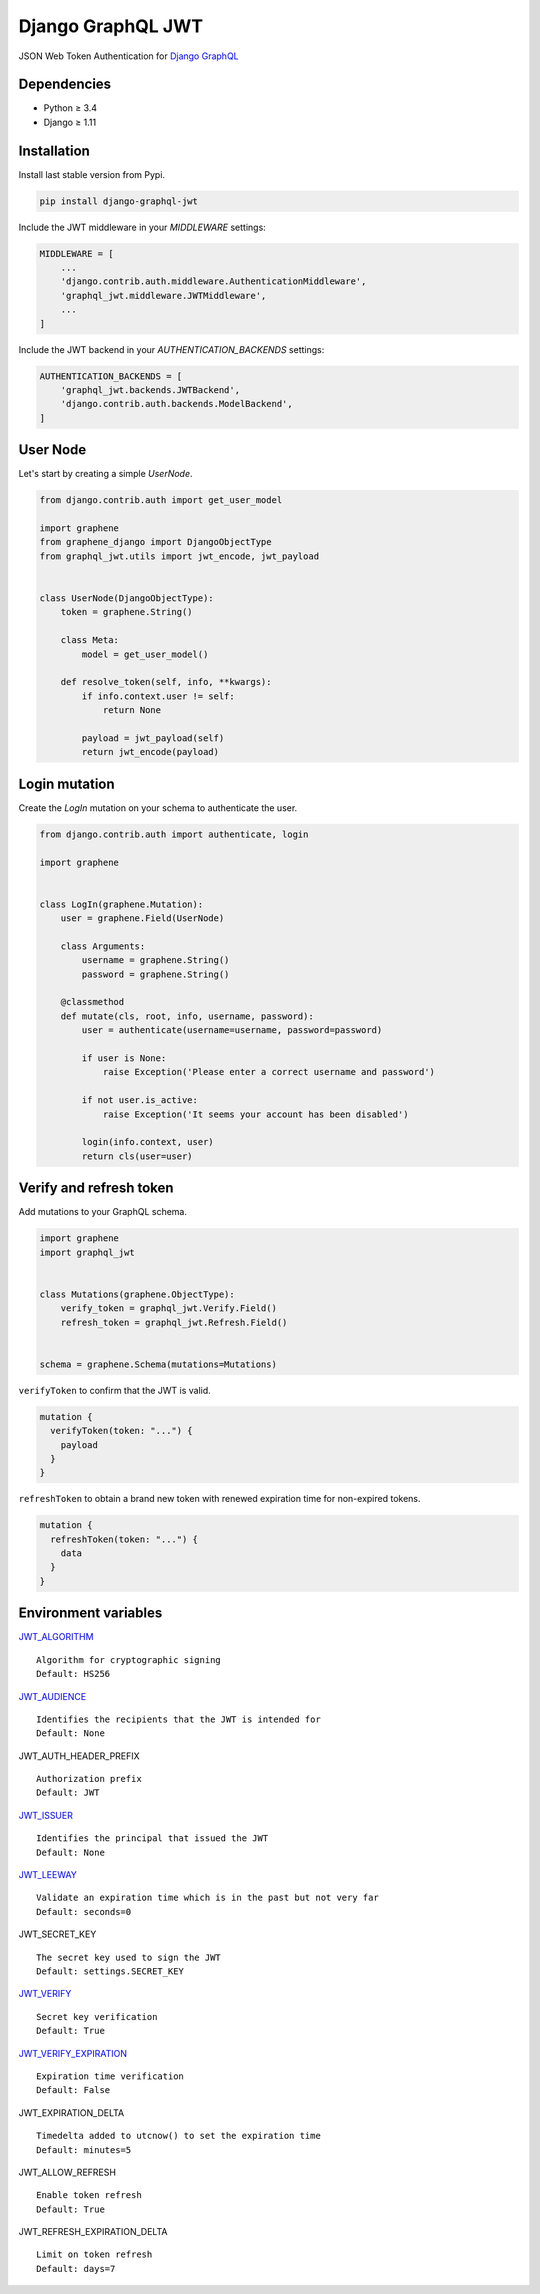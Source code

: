 Django GraphQL JWT
==================

|Pypi| |Wheel| |Build Status| |Codecov| |Code Climate|


JSON Web Token Authentication for `Django GraphQL`_

.. _Django GraphQL: https://github.com/graphql-python/graphene-django


Dependencies
------------

* Python ≥ 3.4
* Django ≥ 1.11


Installation
------------

Install last stable version from Pypi.

.. code:: sh

    pip install django-graphql-jwt


Include the JWT middleware in your `MIDDLEWARE` settings:

.. code:: python

    MIDDLEWARE = [
        ...
        'django.contrib.auth.middleware.AuthenticationMiddleware',
        'graphql_jwt.middleware.JWTMiddleware',
        ...
    ]

Include the JWT backend in your `AUTHENTICATION_BACKENDS` settings:

.. code:: python

    AUTHENTICATION_BACKENDS = [
        'graphql_jwt.backends.JWTBackend',
        'django.contrib.auth.backends.ModelBackend',
    ]


User Node
---------

Let's start by creating a simple `UserNode`.

.. code:: python

    from django.contrib.auth import get_user_model

    import graphene
    from graphene_django import DjangoObjectType
    from graphql_jwt.utils import jwt_encode, jwt_payload


    class UserNode(DjangoObjectType):
        token = graphene.String()

        class Meta:
            model = get_user_model()

        def resolve_token(self, info, **kwargs):
            if info.context.user != self:
                return None

            payload = jwt_payload(self)
            return jwt_encode(payload)


Login mutation
--------------

Create the `LogIn` mutation on your schema to authenticate the user.

.. code:: python

    from django.contrib.auth import authenticate, login

    import graphene


    class LogIn(graphene.Mutation):
        user = graphene.Field(UserNode)

        class Arguments:
            username = graphene.String()
            password = graphene.String()

        @classmethod
        def mutate(cls, root, info, username, password):
            user = authenticate(username=username, password=password)

            if user is None:
                raise Exception('Please enter a correct username and password')

            if not user.is_active:
                raise Exception('It seems your account has been disabled')

            login(info.context, user)
            return cls(user=user)


Verify and refresh token
------------------------

Add mutations to your GraphQL schema.

.. code:: python

    import graphene
    import graphql_jwt


    class Mutations(graphene.ObjectType):
        verify_token = graphql_jwt.Verify.Field()
        refresh_token = graphql_jwt.Refresh.Field()


    schema = graphene.Schema(mutations=Mutations)


``verifyToken`` to confirm that the JWT is valid.

.. code:: graphql

    mutation {
      verifyToken(token: "...") {
        payload
      }
    }


``refreshToken`` to obtain a brand new token with renewed expiration time for non-expired tokens.

.. code:: graphql

    mutation {
      refreshToken(token: "...") {
        data
      }
    }


Environment variables
---------------------

`JWT_ALGORITHM`_
::
    Algorithm for cryptographic signing
    Default: HS256 


`JWT_AUDIENCE`_
::
    Identifies the recipients that the JWT is intended for
    Default: None


JWT_AUTH_HEADER_PREFIX
::
    Authorization prefix
    Default: JWT

`JWT_ISSUER`_
::
    Identifies the principal that issued the JWT
    Default: None

`JWT_LEEWAY`_
::
    Validate an expiration time which is in the past but not very far
    Default: seconds=0

JWT_SECRET_KEY
::
    The secret key used to sign the JWT
    Default: settings.SECRET_KEY

`JWT_VERIFY`_
::
    Secret key verification
    Default: True

`JWT_VERIFY_EXPIRATION`_
::
    Expiration time verification
    Default: False

JWT_EXPIRATION_DELTA
::
    Timedelta added to utcnow() to set the expiration time
    Default: minutes=5

JWT_ALLOW_REFRESH
::
    Enable token refresh
    Default: True

JWT_REFRESH_EXPIRATION_DELTA
::
    Limit on token refresh
    Default: days=7


.. _JWT_ALGORITHM: https://pyjwt.readthedocs.io/en/latest/algorithms.html
.. _JWT_AUDIENCE: http://pyjwt.readthedocs.io/en/latest/usage.html#audience-claim-aud
.. _JWT_ISSUER: http://pyjwt.readthedocs.io/en/latest/usage.html#issuer-claim-iss
.. _JWT_LEEWAY: http://pyjwt.readthedocs.io/en/latest/usage.html?highlight=leeway#expiration-time-claim-exp
.. _JWT_VERIFY: http://pyjwt.readthedocs.io/en/latest/usage.html?highlight=verify#reading-the-claimset-without-validation
.. _JWT_VERIFY_EXPIRATION: http://pyjwt.readthedocs.io/en/latest/usage.html?highlight=verify_exp#expiration-time-claim-exp


.. |Pypi| image:: https://img.shields.io/pypi/v/django-graphql-jwt.svg
   :target: https://pypi.python.org/pypi/django-graphql-jwt

.. |Wheel| image:: https://img.shields.io/pypi/wheel/django-graphql-jwt.svg
   :target: https://pypi.python.org/pypi/django-graphql-jwt

.. |Build Status| image:: https://travis-ci.org/flavors/graphql-jwt.svg?branch=master
   :target: https://travis-ci.org/flavors/graphql-jwt

.. |Codecov| image:: https://img.shields.io/codecov/c/github/flavors/graphql-jwt.svg
   :target: https://codecov.io/gh/flavors/graphql-jwt

.. |Code Climate| image:: https://api.codeclimate.com/v1/badges/7ca6c7ced3df021b7915/maintainability
   :target: https://codeclimate.com/github/flavors/graphql-jwt


